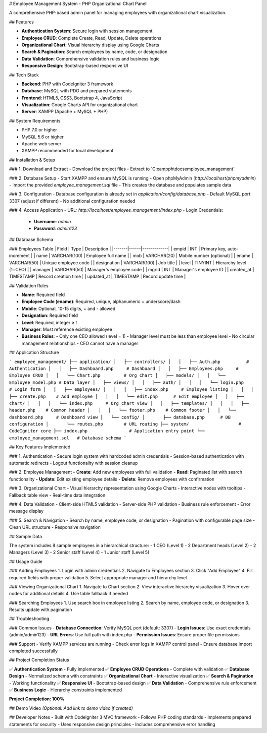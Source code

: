# Employee Management System - PHP Organizational Chart Panel

A comprehensive PHP-based admin panel for managing employees with organizational chart visualization.

## Features

- **Authentication System**: Secure login with session management
- **Employee CRUD**: Complete Create, Read, Update, Delete operations
- **Organizational Chart**: Visual hierarchy display using Google Charts
- **Search & Pagination**: Search employees by name, code, or designation
- **Data Validation**: Comprehensive validation rules and business logic
- **Responsive Design**: Bootstrap-based responsive UI

## Tech Stack

- **Backend**: PHP with CodeIgniter 3 framework
- **Database**: MySQL with PDO and prepared statements
- **Frontend**: HTML5, CSS3, Bootstrap 4, JavaScript
- **Visualization**: Google Charts API for organizational chart
- **Server**: XAMPP (Apache + MySQL + PHP)

## System Requirements

- PHP 7.0 or higher
- MySQL 5.6 or higher
- Apache web server
- XAMPP recommended for local development

## Installation & Setup

### 1. Download and Extract
- Download the project files
- Extract to `C:\xampp\htdocs\employee_management\`

### 2. Database Setup
- Start XAMPP and ensure MySQL is running
- Open phpMyAdmin (`http://localhost/phpmyadmin`)
- Import the provided `employee_management.sql` file
- This creates the database and populates sample data

### 3. Configuration
- Database configuration is already set in `application/config/database.php`
- Default MySQL port: 3307 (adjust if different)
- No additional configuration needed

### 4. Access Application
- URL: `http://localhost/employee_management/index.php`
- Login Credentials:
  - **Username**: `admin`
  - **Password**: `admin123`

## Database Schema

### Employees Table
| Field | Type | Description |
|-------|------|-------------|
| empid | INT | Primary key, auto-increment |
| name | VARCHAR(100) | Employee full name |
| mob | VARCHAR(20) | Mobile number (optional) |
| ename | VARCHAR(50) | Unique employee code |
| designation | VARCHAR(100) | Job title |
| level | TINYINT | Hierarchy level (1=CEO) |
| manager | VARCHAR(50) | Manager's employee code |
| mgrid | INT | Manager's employee ID |
| created_at | TIMESTAMP | Record creation time |
| updated_at | TIMESTAMP | Record update time |

## Validation Rules

- **Name**: Required field
- **Employee Code (ename)**: Required, unique, alphanumeric + underscore/dash
- **Mobile**: Optional, 10-15 digits, + and - allowed
- **Designation**: Required field
- **Level**: Required, integer ≥ 1
- **Manager**: Must reference existing employee
- **Business Rules**:
  - Only one CEO allowed (level = 1)
  - Manager level must be less than employee level
  - No circular management relationships
  - CEO cannot have a manager

## Application Structure

```
employee_management/
├── application/
│   ├── controllers/
│   │   ├── Auth.php          # Authentication
│   │   ├── Dashboard.php     # Dashboard
│   │   ├── Employees.php     # Employee CRUD
│   │   └── Chart.php         # Org Chart
│   ├── models/
│   │   └── Employee_model.php # Data layer
│   ├── views/
│   │   ├── auth/
│   │   │   └── login.php     # Login form
│   │   ├── employees/
│   │   │   ├── index.php     # Employee listing
│   │   │   ├── create.php    # Add employee
│   │   │   └── edit.php      # Edit employee
│   │   ├── chart/
│   │   │   └── index.php     # Org chart view
│   │   ├── templates/
│   │   │   ├── header.php    # Common header
│   │   │   └── footer.php    # Common footer
│   │   └── dashboard.php     # Dashboard view
│   └── config/
│       ├── database.php      # DB configuration
│       └── routes.php        # URL routing
├── system/                   # CodeIgniter core
├── index.php                # Application entry point
└── employee_management.sql   # Database schema
```

## Key Features Implemented

### 1. Authentication
- Secure login system with hardcoded admin credentials
- Session-based authentication with automatic redirects
- Logout functionality with session cleanup

### 2. Employee Management
- **Create**: Add new employees with full validation
- **Read**: Paginated list with search functionality
- **Update**: Edit existing employee details
- **Delete**: Remove employees with confirmation

### 3. Organizational Chart
- Visual hierarchy representation using Google Charts
- Interactive nodes with tooltips
- Fallback table view
- Real-time data integration

### 4. Data Validation
- Client-side HTML5 validation
- Server-side PHP validation
- Business rule enforcement
- Error message display

### 5. Search & Navigation
- Search by name, employee code, or designation
- Pagination with configurable page size
- Clean URL structure
- Responsive navigation

## Sample Data

The system includes 8 sample employees in a hierarchical structure:
- 1 CEO (Level 1)
- 2 Department heads (Level 2)
- 2 Managers (Level 3)
- 2 Senior staff (Level 4)
- 1 Junior staff (Level 5)

## Usage Guide

### Adding Employees
1. Login with admin credentials
2. Navigate to Employees section
3. Click "Add Employee"
4. Fill required fields with proper validation
5. Select appropriate manager and hierarchy level

### Viewing Organizational Chart
1. Navigate to Chart section
2. View interactive hierarchy visualization
3. Hover over nodes for additional details
4. Use table fallback if needed

### Searching Employees
1. Use search box in employee listing
2. Search by name, employee code, or designation
3. Results update with pagination

## Troubleshooting

### Common Issues
- **Database Connection**: Verify MySQL port (default: 3307)
- **Login Issues**: Use exact credentials (admin/admin123)
- **URL Errors**: Use full path with index.php
- **Permission Issues**: Ensure proper file permissions

### Support
- Verify XAMPP services are running
- Check error logs in XAMPP control panel
- Ensure database import completed successfully

## Project Completion Status

✅ **Authentication System** - Fully implemented
✅ **Employee CRUD Operations** - Complete with validation
✅ **Database Design** - Normalized schema with constraints
✅ **Organizational Chart** - Interactive visualization
✅ **Search & Pagination** - Working functionality
✅ **Responsive UI** - Bootstrap-based design
✅ **Data Validation** - Comprehensive rule enforcement
✅ **Business Logic** - Hierarchy constraints implemented

**Project Completion: 100%**

## Demo Video
*(Optional: Add link to demo video if created)*

## Developer Notes
- Built with CodeIgniter 3 MVC framework
- Follows PHP coding standards
- Implements prepared statements for security
- Uses responsive design principles
- Includes comprehensive error handling

